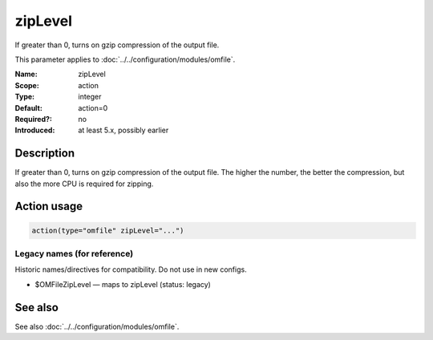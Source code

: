 .. _param-omfile-ziplevel:
.. _omfile.parameter.module.ziplevel:

zipLevel
========

.. index::
   single: omfile; zipLevel
   single: zipLevel

.. summary-start

If greater than 0, turns on gzip compression of the output file.

.. summary-end

This parameter applies to :doc:`../../configuration/modules/omfile`.

:Name: zipLevel
:Scope: action
:Type: integer
:Default: action=0
:Required?: no
:Introduced: at least 5.x, possibly earlier

Description
-----------

If greater than 0, turns on gzip compression of the output file. The
higher the number, the better the compression, but also the more CPU
is required for zipping.

Action usage
------------

.. _param-omfile-action-ziplevel:
.. _omfile.parameter.action.ziplevel:
.. code-block:: rsyslog

   action(type="omfile" zipLevel="...")

Legacy names (for reference)
~~~~~~~~~~~~~~~~~~~~~~~~~~~~

Historic names/directives for compatibility. Do not use in new configs.

.. _omfile.parameter.legacy.omfileziplevel:

- $OMFileZipLevel — maps to zipLevel (status: legacy)

.. index::
   single: omfile; $OMFileZipLevel
   single: $OMFileZipLevel

See also
--------

See also :doc:`../../configuration/modules/omfile`.
